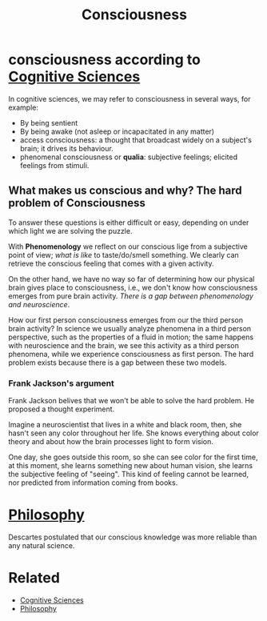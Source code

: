:PROPERTIES:
:ID:       1e63ac4b-895b-4d99-982c-e7573f143d88
:END:
#+title: Consciousness

* consciousness according to [[id:c25546d3-5dc7-40e2-bb0b-62c9bfa08c9c][Cognitive Sciences]]
In cognitive sciences, we may refer to consciousness in several ways, for
example:
+ By being sentient
+ By being awake (not asleep or incapacitated in any matter)
+ access consciousness: a thought that broadcast widely on a subject's brain; it
  drives its behaviour.
+ phenomenal consciousness or *qualia*: subjective feelings; elicited feelings
  from stimuli.
** What makes us conscious and why? The hard problem of Consciousness
To answer these questions is either difficult or easy, depending on under which
light we are solving the puzzle.

With *Phenomenology* we reflect on our conscious lige from a subjective point of
view; /what is like/ to taste/do/smell something. We clearly can retrieve the
conscious feeling that comes with a given activity.

On the other hand, we have no way so far of determining how our physical brain
gives place to consciousness, i.e., we don't know how consciousness emerges from
pure brain activity. /There is a gap between phenomenology and neuroscience/.

How our first person consciousness emerges from our the third person brain
activity? In science we usually analyze phenomena in a third person perspective,
such as the properties of a fluid in motion; the same happens with neuroscience
and the brain, we see this activity as a third person phenomena, while we
experience consciousness as first person. The hard problem exists because there
is a gap between these two models.

*** Frank Jackson's argument
Frank Jackson belives that we won't be able to solve the hard problem. He
proposed a thought experiment.

Imagine a neuroscientist that lives in a white and black room, then, she hasn't
seen any color throughout her life. She knows everything about color theory and
about how the brain processes light to form vision.

One day, she goes outside this room, so she can see color for the first time, at
this moment, she learns something new about human vision, she learns the
subjective feeling of "seeing". This kind of feeling cannot be learned, nor
predicted from information coming from books.
* [[id:0bbfb8af-197e-4f70-a7e4-6df5cdb277d7][Philosophy]]
Descartes postulated that our conscious knowledge was more reliable than any
natural science.


* Related
+ [[id:c25546d3-5dc7-40e2-bb0b-62c9bfa08c9c][Cognitive Sciences]]
+ [[id:0bbfb8af-197e-4f70-a7e4-6df5cdb277d7][Philosophy]]
